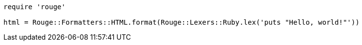 
:source-highlighter: rouge

[source,ruby]
----
require 'rouge'

html = Rouge::Formatters::HTML.format(Rouge::Lexers::Ruby.lex('puts "Hello, world!"'))
----
